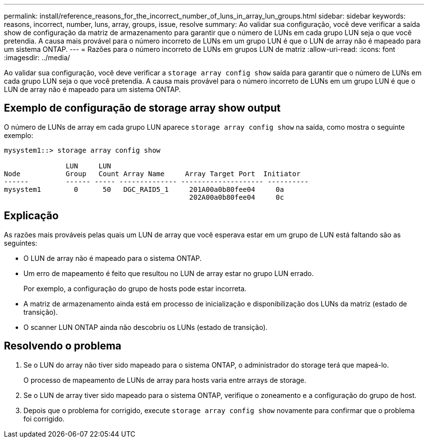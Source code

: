 ---
permalink: install/reference_reasons_for_the_incorrect_number_of_luns_in_array_lun_groups.html 
sidebar: sidebar 
keywords: reasons, incorrect, number, luns, array, groups, issue, resolve 
summary: Ao validar sua configuração, você deve verificar a saída show de configuração da matriz de armazenamento para garantir que o número de LUNs em cada grupo LUN seja o que você pretendia. A causa mais provável para o número incorreto de LUNs em um grupo LUN é que o LUN de array não é mapeado para um sistema ONTAP. 
---
= Razões para o número incorreto de LUNs em grupos LUN de matriz
:allow-uri-read: 
:icons: font
:imagesdir: ../media/


[role="lead"]
Ao validar sua configuração, você deve verificar a `storage array config show` saída para garantir que o número de LUNs em cada grupo LUN seja o que você pretendia. A causa mais provável para o número incorreto de LUNs em um grupo LUN é que o LUN de array não é mapeado para um sistema ONTAP.



== Exemplo de configuração de storage array show output

O número de LUNs de array em cada grupo LUN aparece `storage array config show` na saída, como mostra o seguinte exemplo:

[listing]
----
mysystem1::> storage array config show

               LUN     LUN
Node           Group   Count Array Name     Array Target Port  Initiator
------         ------ ----- -------------- -------------------- ----------
mysystem1        0      50   DGC_RAID5_1     201A00a0b80fee04     0a
                                             202A00a0b80fee04     0c
----


== Explicação

As razões mais prováveis pelas quais um LUN de array que você esperava estar em um grupo de LUN está faltando são as seguintes:

* O LUN de array não é mapeado para o sistema ONTAP.
* Um erro de mapeamento é feito que resultou no LUN de array estar no grupo LUN errado.
+
Por exemplo, a configuração do grupo de hosts pode estar incorreta.

* A matriz de armazenamento ainda está em processo de inicialização e disponibilização dos LUNs da matriz (estado de transição).
* O scanner LUN ONTAP ainda não descobriu os LUNs (estado de transição).




== Resolvendo o problema

. Se o LUN do array não tiver sido mapeado para o sistema ONTAP, o administrador do storage terá que mapeá-lo.
+
O processo de mapeamento de LUNs de array para hosts varia entre arrays de storage.

. Se o LUN de array tiver sido mapeado para o sistema ONTAP, verifique o zoneamento e a configuração do grupo de host.
. Depois que o problema for corrigido, execute `storage array config show` novamente para confirmar que o problema foi corrigido.

